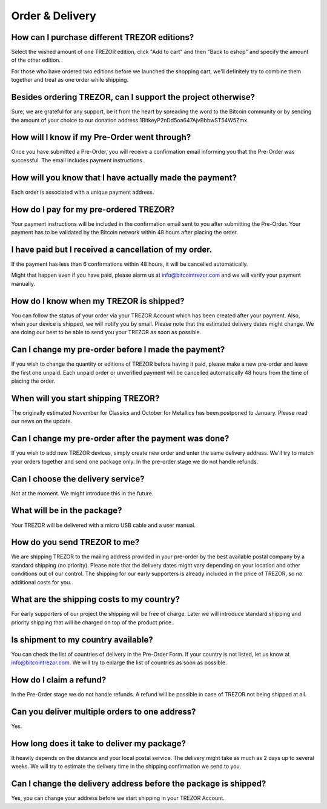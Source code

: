 Order & Delivery
================

How can I purchase different TREZOR editions?
---------------------------------------------

Select the wished amount of one TREZOR edition, click "Add to cart" and then "Back to eshop" and specify the amount of the other edition.

For those who have ordered two editions before we launched the shopping cart, we'll definitely try to combine them together and treat as one order while shipping.

Besides ordering TREZOR, can I support the project otherwise?
-------------------------------------------------------------

Sure, we are grateful for any support, be it from the heart by spreading the word to the Bitcoin community or by sending the amount of your choice to our donation address 1BitkeyP2nDd5oa647AjvBbbwST54W5Zmx.

How will I know if my Pre-Order went through?
---------------------------------------------

Once you have submitted a Pre-Order, you will receive a confirmation email informing you that the Pre-Order was successful. The email includes payment instructions.

How will you know that I have actually made the payment?
--------------------------------------------------------

Each order is associated with a unique payment address.

How do I pay for my pre-ordered TREZOR?
---------------------------------------

Your payment instructions will be included in the confirmation email sent to you after submitting the Pre-Order. Your payment has to be validated by the Bitcoin network within 48 hours after placing the order.

I have paid but I received a cancellation of my order.
------------------------------------------------------

If the payment has less than 6 confirmations within 48 hours, it will be cancelled automatically.

Might that happen even if you have paid, please alarm us at info@bitcointrezor.com and we will verify your payment manually.

How do I know when my TREZOR is shipped?
----------------------------------------

You can follow the status of your order via your TREZOR Account which has been created after your payment. Also, when your device is shipped, we will notify you by email. Please note that the estimated delivery dates might change. We are doing our best to be able to send you your TREZOR as soon as possible.

Can I change my pre-order before I made the payment?
----------------------------------------------------

If you wish to change the quantity or editions of TREZOR before having it paid, please make a new pre-order and leave the first one unpaid. Each unpaid order or unverified payment will be cancelled automatically 48 hours from the time of placing the order.

When will you start shipping TREZOR?
------------------------------------

The originally estimated November for Classics and October for Metallics has been postponed to January. Please read our news on the update.

Can I change my pre-order after the payment was done?
-----------------------------------------------------

If you wish to add new TREZOR devices, simply create new order and enter the same delivery address. We'll try to match your orders together and send one package only. In the pre-order stage we do not handle refunds.

Can I choose the delivery service?
----------------------------------

Not at the moment. We might introduce this in the future.

What will be in the package?
----------------------------

Your TREZOR will be delivered with a micro USB cable and a user manual.

How do you send TREZOR to me?
-----------------------------

We are shipping TREZOR to the mailing address provided in your pre-order by the best available postal company by a standard shipping (no priority). Please note that the delivery dates might vary depending on your location and other conditions out of our control. The shipping for our early supporters is already included in the price of TREZOR, so no additional costs for you.

What are the shipping costs to my country?
------------------------------------------

For early supporters of our project the shipping will be free of charge. Later we will introduce standard shipping and priority shipping that will be charged on top of the product price.

Is shipment to my country available?
------------------------------------

You can check the list of countries of delivery in the Pre-Order Form. If your country is not listed, let us know at info@bitcointrezor.com. We will try to enlarge the list of countries as soon as possible.

How do I claim a refund?
------------------------

In the Pre-Order stage we do not handle refunds. A refund will be possible in case of TREZOR not being shipped at all.

Can you deliver multiple orders to one address?
-----------------------------------------------

Yes.

How long does it take to deliver my package?
--------------------------------------------

It heavily depends on the distance and your local postal service. The delivery might take as much as 2 days up to several weeks. We will try to estimate the delivery time in the shipping confirmation we send to you.

Can I change the delivery address before the package is shipped?
----------------------------------------------------------------

Yes, you can change your address before we start shipping in your TREZOR Account.
